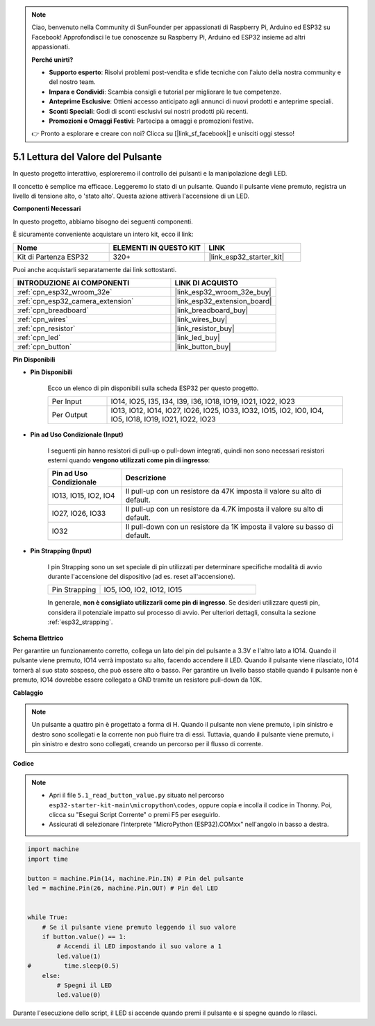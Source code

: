 .. note::

    Ciao, benvenuto nella Community di SunFounder per appassionati di Raspberry Pi, Arduino ed ESP32 su Facebook! Approfondisci le tue conoscenze su Raspberry Pi, Arduino ed ESP32 insieme ad altri appassionati.

    **Perché unirti?**

    - **Supporto esperto**: Risolvi problemi post-vendita e sfide tecniche con l'aiuto della nostra community e del nostro team.
    - **Impara e Condividi**: Scambia consigli e tutorial per migliorare le tue competenze.
    - **Anteprime Esclusive**: Ottieni accesso anticipato agli annunci di nuovi prodotti e anteprime speciali.
    - **Sconti Speciali**: Godi di sconti esclusivi sui nostri prodotti più recenti.
    - **Promozioni e Omaggi Festivi**: Partecipa a omaggi e promozioni festive.

    👉 Pronto a esplorare e creare con noi? Clicca su [|link_sf_facebook|] e unisciti oggi stesso!

.. _py_button:

5.1 Lettura del Valore del Pulsante
==============================================

In questo progetto interattivo, esploreremo il controllo dei pulsanti e la manipolazione degli LED.

Il concetto è semplice ma efficace. Leggeremo lo stato di un pulsante. Quando il pulsante viene premuto, registra un livello di tensione alto, o 'stato alto'. Questa azione attiverà l'accensione di un LED.

**Componenti Necessari**

In questo progetto, abbiamo bisogno dei seguenti componenti.

È sicuramente conveniente acquistare un intero kit, ecco il link:

.. list-table::
    :widths: 20 20 20
    :header-rows: 1

    *   - Nome	
        - ELEMENTI IN QUESTO KIT
        - LINK
    *   - Kit di Partenza ESP32
        - 320+
        - |link_esp32_starter_kit|

Puoi anche acquistarli separatamente dai link sottostanti.

.. list-table::
    :widths: 30 20
    :header-rows: 1

    *   - INTRODUZIONE AI COMPONENTI
        - LINK DI ACQUISTO

    *   - :ref:`cpn_esp32_wroom_32e`
        - |link_esp32_wroom_32e_buy|
    *   - :ref:`cpn_esp32_camera_extension`
        - |link_esp32_extension_board|
    *   - :ref:`cpn_breadboard`
        - |link_breadboard_buy|
    *   - :ref:`cpn_wires`
        - |link_wires_buy|
    *   - :ref:`cpn_resistor`
        - |link_resistor_buy|
    *   - :ref:`cpn_led`
        - |link_led_buy|
    *   - :ref:`cpn_button`
        - |link_button_buy|

**Pin Disponibili**

* **Pin Disponibili**

    Ecco un elenco di pin disponibili sulla scheda ESP32 per questo progetto.

    .. list-table::
        :widths: 5 20

        *   - Per Input
            - IO14, IO25, I35, I34, I39, I36, IO18, IO19, IO21, IO22, IO23
        *   - Per Output
            - IO13, IO12, IO14, IO27, IO26, IO25, IO33, IO32, IO15, IO2, IO0, IO4, IO5, IO18, IO19, IO21, IO22, IO23
    
* **Pin ad Uso Condizionale (Input)**

    I seguenti pin hanno resistori di pull-up o pull-down integrati, quindi non sono necessari resistori esterni quando **vengono utilizzati come pin di ingresso**:


    .. list-table::
        :widths: 5 15
        :header-rows: 1

        *   - Pin ad Uso Condizionale
            - Descrizione
        *   - IO13, IO15, IO2, IO4
            - Il pull-up con un resistore da 47K imposta il valore su alto di default.
        *   - IO27, IO26, IO33
            - Il pull-up con un resistore da 4.7K imposta il valore su alto di default.
        *   - IO32
            - Il pull-down con un resistore da 1K imposta il valore su basso di default.

* **Pin Strapping (Input)**

    I pin Strapping sono un set speciale di pin utilizzati per determinare specifiche modalità di avvio durante l'accensione del dispositivo 
    (ad es. reset all'accensione).

        
    .. list-table::
        :widths: 5 15

        *   - Pin Strapping
            - IO5, IO0, IO2, IO12, IO15 
    
    In generale, **non è consigliato utilizzarli come pin di ingresso**. Se desideri utilizzare questi pin, considera il potenziale impatto sul processo di avvio. Per ulteriori dettagli, consulta la sezione :ref:`esp32_strapping`.


**Schema Elettrico**

.. image:: ../../img/circuit/circuit_5.1_button.png

Per garantire un funzionamento corretto, collega un lato del pin del pulsante a 3.3V e l'altro lato a IO14. Quando il pulsante viene premuto, IO14 verrà impostato su alto, facendo accendere il LED. Quando il pulsante viene rilasciato, IO14 tornerà al suo stato sospeso, che può essere alto o basso. Per garantire un livello basso stabile quando il pulsante non è premuto, IO14 dovrebbe essere collegato a GND tramite un resistore pull-down da 10K.

**Cablaggio**

.. image:: ../../img/wiring/5.1_button_bb.png

.. note::
    
    Un pulsante a quattro pin è progettato a forma di H. Quando il pulsante non viene premuto, i pin sinistro e destro sono scollegati e la corrente non può fluire tra di essi. Tuttavia, quando il pulsante viene premuto, i pin sinistro e destro sono collegati, creando un percorso per il flusso di corrente.

**Codice**

.. note::

    * Apri il file ``5.1_read_button_value.py`` situato nel percorso ``esp32-starter-kit-main\micropython\codes``, oppure copia e incolla il codice in Thonny. Poi, clicca su "Esegui Script Corrente" o premi F5 per eseguirlo.
    * Assicurati di selezionare l'interprete "MicroPython (ESP32).COMxx" nell'angolo in basso a destra. 



.. code-block:: python

    import machine
    import time

    button = machine.Pin(14, machine.Pin.IN) # Pin del pulsante
    led = machine.Pin(26, machine.Pin.OUT) # Pin del LED


    while True:
        # Se il pulsante viene premuto leggendo il suo valore
        if button.value() == 1:
            # Accendi il LED impostando il suo valore a 1
            led.value(1)
    #         time.sleep(0.5)
        else:
            # Spegni il LED
            led.value(0)

Durante l'esecuzione dello script, il LED si accende quando premi il pulsante e si spegne quando lo rilasci.

